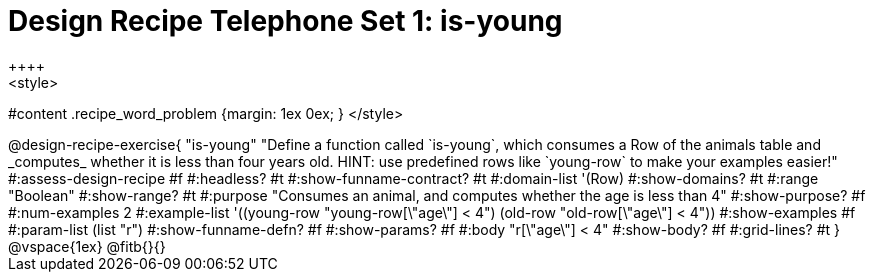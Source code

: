 = Design Recipe Telephone Set 1: is-young
++++
<style>
#content .recipe_word_problem {margin: 1ex 0ex; }
</style>
++++

@design-recipe-exercise{ "is-young"
  "Define a function called `is-young`, which consumes a Row of the animals table and _computes_ whether it is less than four years old. HINT: use predefined rows like `young-row` to make your examples easier!"
#:assess-design-recipe #f
#:headless? #t
#:show-funname-contract? #t
#:domain-list '(Row)
#:show-domains? #t
#:range "Boolean"
#:show-range? #t
#:purpose "Consumes an animal, and computes whether the age is less than 4"
#:show-purpose? #f
#:num-examples 2
#:example-list '((young-row "young-row[\"age\"] < 4")
				 (old-row   "old-row[\"age\"] < 4"))
#:show-examples #f
#:param-list (list "r")
#:show-funname-defn? #f
#:show-params? #f
#:body "r[\"age\"] < 4"
#:show-body? #f
#:grid-lines? #t
}


@vspace{1ex}

@fitb{}{}

